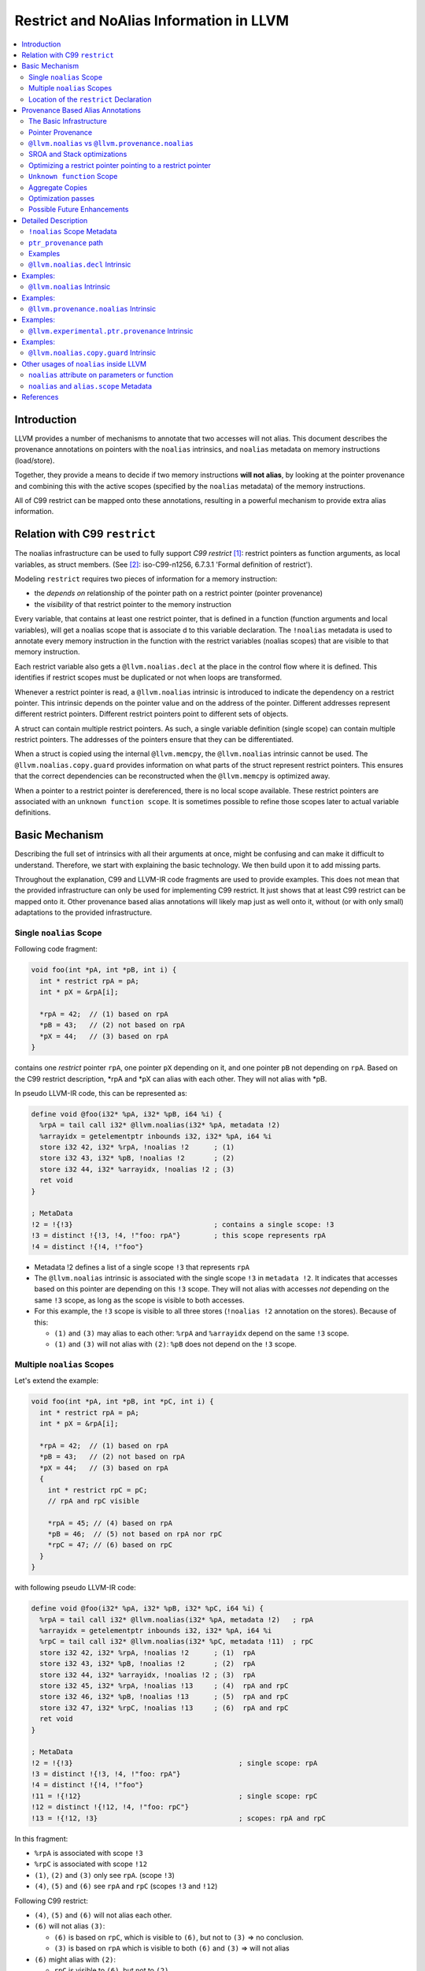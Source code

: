 ========================================
Restrict and NoAlias Information in LLVM
========================================

.. contents::
   :local:
   :depth: 2

Introduction
============

LLVM provides a number of mechanisms to annotate that two accesses will not
alias. This document describes the provenance annotations on pointers with the
``noalias`` intrinsics, and ``noalias`` metadata on memory instructions
(load/store).

Together, they provide a means to decide if two memory instructions **will not
alias**, by looking at the pointer provenance and combining this with the active
scopes (specified by the ``noalias`` metadata) of the memory instructions.

All of C99 restrict can be mapped onto these annotations, resulting in a
powerful mechanism to provide extra alias information.


Relation with C99 ``restrict``
==============================

The noalias infrastructure can be used to fully support *C99 restrict* [#R1]_:
restrict pointers as function arguments, as local variables, as struct members.
(See [#R2]_: iso-C99-n1256, 6.7.3.1 'Formal definition of restrict').

Modeling ``restrict`` requires two pieces of information for a memory
instruction:

- the *depends on* relationship of the pointer path on a restrict
  pointer (pointer provenance)
- the *visibility* of that restrict pointer to the memory instruction

Every variable, that contains at least one restrict pointer, that is defined in
a function (function arguments and local variables), will get a noalias scope
that is associate d to this variable declaration. The ``!noalias`` metadata is
used to annotate every memory instruction in the function with the restrict
variables (noalias scopes) that are visible to that memory instruction.

Each restrict variable also gets a ``@llvm.noalias.decl`` at the place in the
control flow where it is defined. This identifies if restrict scopes must be
duplicated or not when loops are transformed.

Whenever a restrict pointer is read, a ``@llvm.noalias`` intrinsic is introduced
to indicate the dependency on a restrict pointer. This intrinsic depends on the
pointer value and on the address of the pointer. Different addresses represent
different restrict pointers. Different restrict pointers point to different sets
of objects.

A struct can contain multiple restrict pointers. As such, a single variable
definition (single scope) can contain multiple restrict pointers. The addresses
of the pointers ensure that they can be differentiated.

When a struct is copied using the internal ``@llvm.memcpy``, the ``@llvm.noalias``
intrinsic cannot be used. The ``@llvm.noalias.copy.guard`` provides information
on what parts of the struct represent restrict pointers. This ensures that the
correct dependencies can be reconstructed when the ``@llvm.memcpy`` is optimized
away.

When a pointer to a restrict pointer is dereferenced, there is no local scope
available. These restrict pointers are associated with an ``unknown function
scope``. It is sometimes possible to refine those scopes later to actual
variable definitions.

.. _noaliasinfo_basic_mechanism:

Basic Mechanism
===============

Describing the full set of intrinsics with all their arguments at once, might be
confusing and can make it difficult to understand. Therefore, we start with
explaining the basic technology. We then build upon it to add missing parts.

Throughout the explanation, C99 and LLVM-IR code fragments are used to provide
examples. This does not mean that the provided infrastructure can only be used
for implementing C99 restrict. It just shows that at least C99 restrict can be
mapped onto it. Other provenance based alias annotations will likely map just as
well onto it, without (or with only small) adaptations to the provided
infrastructure.


Single ``noalias`` Scope
------------------------

Following code fragment:

.. code-block:: C

     void foo(int *pA, int *pB, int i) {
       int * restrict rpA = pA;
       int * pX = &rpA[i];

       *rpA = 42;  // (1) based on rpA
       *pB = 43;   // (2) not based on rpA
       *pX = 44;   // (3) based on rpA
     }

contains one *restrict* pointer ``rpA``, one pointer ``pX`` depending on it, and
one pointer ``pB`` not depending on ``rpA``. Based on the C99 restrict
description, \*rpA and \*pX can alias with each other. They will not alias with
\*pB.

In pseudo LLVM-IR code, this can be represented as:

.. code-block:: llvm

    define void @foo(i32* %pA, i32* %pB, i64 %i) {
      %rpA = tail call i32* @llvm.noalias(i32* %pA, metadata !2)
      %arrayidx = getelementptr inbounds i32, i32* %pA, i64 %i
      store i32 42, i32* %rpA, !noalias !2      ; (1)
      store i32 43, i32* %pB, !noalias !2       ; (2)
      store i32 44, i32* %arrayidx, !noalias !2 ; (3)
      ret void
    }

    ; MetaData
    !2 = !{!3}                                  ; contains a single scope: !3
    !3 = distinct !{!3, !4, !"foo: rpA"}        ; this scope represents rpA
    !4 = distinct !{!4, !"foo"}

* Metadata !2 defines a list of a single scope ``!3`` that represents ``rpA``
* The ``@llvm.noalias`` intrinsic is associated with the single scope ``!3`` in
  ``metadata !2``. It indicates that accesses based on this pointer are depending
  on this ``!3`` scope. They will not alias with accesses *not* depending on the
  same ``!3`` scope, as long as the scope is visible to both accesses.
* For this example, the ``!3`` scope is visible to all three stores (``!noalias
  !2`` annotation on the stores). Because of this:

  * ``(1)`` and ``(3)`` may alias to each other: ``%rpA`` and ``%arrayidx``
    depend on the same ``!3`` scope.
  * ``(1)`` and ``(3)`` will not alias with ``(2)``: ``%pB`` does not depend on
    the ``!3`` scope.


Multiple ``noalias`` Scopes
---------------------------

Let's extend the example:

.. code-block:: C

     void foo(int *pA, int *pB, int *pC, int i) {
       int * restrict rpA = pA;
       int * pX = &rpA[i];

       *rpA = 42;  // (1) based on rpA
       *pB = 43;   // (2) not based on rpA
       *pX = 44;   // (3) based on rpA
       {
         int * restrict rpC = pC;
         // rpA and rpC visible

         *rpA = 45; // (4) based on rpA
         *pB = 46;  // (5) not based on rpA nor rpC
         *rpC = 47; // (6) based on rpC
       }
     }

with following pseudo LLVM-IR code:

.. code-block:: llvm

    define void @foo(i32* %pA, i32* %pB, i32* %pC, i64 %i) {
      %rpA = tail call i32* @llvm.noalias(i32* %pA, metadata !2)   ; rpA
      %arrayidx = getelementptr inbounds i32, i32* %pA, i64 %i
      %rpC = tail call i32* @llvm.noalias(i32* %pC, metadata !11)  ; rpC
      store i32 42, i32* %rpA, !noalias !2      ; (1)  rpA
      store i32 43, i32* %pB, !noalias !2       ; (2)  rpA
      store i32 44, i32* %arrayidx, !noalias !2 ; (3)  rpA
      store i32 45, i32* %rpA, !noalias !13     ; (4)  rpA and rpC
      store i32 46, i32* %pB, !noalias !13      ; (5)  rpA and rpC
      store i32 47, i32* %rpC, !noalias !13     ; (6)  rpA and rpC
      ret void
    }

    ; MetaData
    !2 = !{!3}                                        ; single scope: rpA
    !3 = distinct !{!3, !4, !"foo: rpA"}
    !4 = distinct !{!4, !"foo"}
    !11 = !{!12}                                      ; single scope: rpC
    !12 = distinct !{!12, !4, !"foo: rpC"}
    !13 = !{!12, !3}                                  ; scopes: rpA and rpC

In this fragment:

* ``%rpA`` is associated with scope ``!3``
* ``%rpC`` is associated with scope ``!12``
* ``(1)``, ``(2)`` and ``(3)`` only see ``rpA``. (scope ``!3``)
* ``(4)``, ``(5)`` and ``(6)`` see ``rpA`` and ``rpC`` (scopes ``!3`` and ``!12``)

Following C99 restrict:

* ``(4)``, ``(5)`` and ``(6)`` will not alias each other.
* ``(6)`` will not alias ``(3)``:

  * ``(6)`` is based on ``rpC``, which is visible to ``(6)``, but not to
    ``(3)`` => no conclusion.
  * ``(3)`` is based on ``rpA`` which is visible to both ``(6)`` and ``(3)`` =>
    will not alias

* ``(6)`` might alias with ``(2)``:

  * ``rpC`` is visible to ``(6)``, but not to ``(2)``.
  * There are no other dependencies for those accesses.


Location of the ``restrict`` Declaration
----------------------------------------

Some optimization passes need to know where a restrict variable has been
declared. Only when that information is known, they can perform the correct
transformations.

One of those transformations is *loop unrolling*. When restrict is applicable
across iterations, the loop can be unrolled without extra changes. But when
restrict is only applicable inside a single iteration, care must be taken to
also duplicate the noalias scopes while duplicating the loop body.

Following code example shows those two cases:

.. code-block:: c

    void restrictInLoop(int *pA, int *pB, int *pC, long N) {
      for (int i=0; i<N; ++i) {
        // stores can be reordered inside a single iterator, but not across
        // iterations
        int * restrict rpA = pA;
        int * restrict rpB = pB;
        rpB[i] = 2*pC[i];
        rpA[i] = 3*pC[i];
      }
    }

    void restrictOutOfLoop(int *pA, int *pB, int *pC, long N) {
      // stores through rpA and rpB will never alias and can be reordered,
      int * restrict rpA = pA;
      int * restrict rpB = pB;
      for (int i=0; i<N; ++i) {
        rpB[i] = 2*pC[i];
        rpA[i] = 3*pC[i];
      }
    }

The ``@llvm.noalias.decl`` intrinsic is used to track where in the control flow a
restrict variable was introduced. When it is found inside a loop body, it
indicates that the associated *noalias scope* must be duplicated during loop
unrolling.

For the example, the corresponding pieces of LLVM-IR look like:

.. code-block:: llvm

    define void @restrictInLoop(i32* %pA, i32* %pB, i32* %pC, i64 %N) {
    entry:
      %cmp18 = icmp sgt i64 %N, 0
      br i1 %cmp18, label %for.body, label %for.cond.cleanup

    for.body:                                         ; preds = %entry, %for.body
      %indvars.iv = phi i64 [ %indvars.iv.next, %for.body ], [ 0, %entry ]
      %0 = call i8* @llvm.noalias.decl(i32** null, i64 0, metadata !2) ; rpA - inside the loop
      %1 = call i8* @llvm.noalias.decl(i32** null, i64 0, metadata !5) ; rpB - inside the loop
    ...

and

.. code-block:: llvm

    define void @restrictOutOfLoop(i32* %pA, i32* %pB, i32* %pC, i64 %N) {
    entry:
      %0 = call i8* @llvm.noalias.decl(i32** null, i64 0, metadata !16) ; rpA - outside the loop
      %1 = call i8* @llvm.noalias.decl(i32** null, i64 0, metadata !19) ; rpB - outside the loop
      %cmp18 = icmp sgt i64 %N, 0
      br i1 %cmp18, label %for.body.lr.ph, label %for.cond.cleanup
    ...

Note: the ``restrictInLoop`` situation is something that can easily happen after
inlining a function with ``restrict`` arguments:

.. code-block:: C

    void doCompute(int * restrict rpA, int * restrict rpB, int * pC, long i) {
      rpB[i] = 2*pC[i];
      rpA[i] = 3*pC[i];
    }

    void restrictInLoop(int *pA, int *pB, int *pC, long N) {
      for (int i=0; i<N; ++i) {
        // stores can be reordered inside a single iterator, but not across
        // iterations
        doCompute(pA, pB, pC, i);
      }
    }

Provenance Based Alias Annotations
==================================

In principle, the two intrinsics we have seen so far, should be enough to
provide all necessary information. Now that the basic mechanism has been
explained, we can focus on the various arguments and extensions and why they are
needed.


The Basic Infrastructure
------------------------

In ``C99 restrict``, restrictness is associated with ``object P`` [#R2]_. It is
introduced when the pointer value is read from ``object P``. Different ``object
P`` point to different sets of objects. Because of this, the declaration of a
variable that contains multiple restrict pointers (like an array of restrict
pointers, or a struct that has multiple restrict member pointers) will result in
a single ``scope`` that contains multiple ``object P``.

* ``@llvm.noalias.decl %p.alloc, metadata !Scope``

  * indicates at what location in the control flow a restrict pointer has been
    declared.
  * ``%p.alloc`` refers to the ``alloca`` associated with the declaration.
  * ``!Scope`` metadata refers to the unique scope, associated with this
    declaration.
  * Note: the ``@llvm.noalias.decl`` intrinsic can normally not be moved outside
    loops. Its purpose is to identify the freedom that a restrict pointer has
    with respect to loop bodies.

* ``@llvm.noalias %p, %p.decl, %p.addr``

  * introduces ``noalias`` information to the instructions that (directly or
    indirectly) depend on this intrinsic. It is created when *reading a restrict
    pointer* and is used to track the 'based-on' relationship.
  * ``%p`` is the pointer value that was read. This is also the value that is
    returned by this intrinsic.
  * ``%p.decl`` refers to the ``@llvm.noalias.decl`` that is associated with
    this restrict pointer.
  * ``p.addr`` represents the address of ``object P``.
  * Note: sometimes the declaration is not known upfront. In that case,
    ``%p.decl`` is ``null``. After inlining and /or optimizations, it can be
    possible to infer the ``llvm.noalias.decl``.

* the tuple < ``%p.addr``, ``!Scope`` > defines the ``object P``.

Example A:

.. code-block:: C

    int foo(int* pA, int* pB) {
      int * restrict rpA=pA;
      *rpA=42;
      *pB=99;
      return *rpA;
    }

And in pseudo LLVM-IR as how clang would produce it:

.. code-block:: llvm

    define i32 @foo(i32* %pA, i32* %pB) {
      %rpA.address = alloca i32*
      %rpA.decl = call @llvm.noalias.decl %rpA.address, !metadata !10 ; declaration of a restrict pointer
      store i32* %pA, i32** %rpA.address, !noalias !10
      %rpA = load i32*, i32** %rpA.address, !noalias !10
      %rpA.1 = i32* call @llvm.noalias %rpA, %rpA.decl, %rpA.address ; reading of a restrict pointer
      store i32 42, i32* %rpA.1, !noalias !10
      store i32 99, i32* %pB, !noalias !10
      %1 = load i32, i32* %rpA.1, !noalias !10
      ret i32 %1
    }

With this representation, we have enough information to decide whether two
load/stores are not aliasing, based on the ``noalias`` annotations. But, the
added intrinsics must block optimizations. Later on we will see how the
infrastructure is expanded to allow for optimizations.

Summary:

* ``%p.decl = @llvm.noalias.decl %p.alloc, metadata !Scope``
* ``%p.val = @llvm.noalias %p, %p.decl, %p.addr``


Pointer Provenance
------------------

In order to keep track of the dependency on the ``@llvm.noalias`` intrinsics,
but still allow most optimization passes to do their work, an extra optional
operand for ``load``/``store`` instruction is introduced: the ``ptr_provenance``
operand.

The idea is that the *pointer operand* is used for normal pointer
computations. The ``ptr_provenance`` operand is used to track ``noalias``
related dependencies. Optimizations (like LSR) can modify the *pointer operand*
as they see fit. As long as the ``ptr_provenance operand`` is not touched, we
are still able to deduce the noalias related information.

When an optimization introduces a ``load``/``store`` without keeping the
``ptr_provenance`` operand and the ``!noalias`` metadata, we fall back to the
fail-safe *worst case*.

Although the actual pointer computations can be removed from the
``ptr_provenance``, it can still contain *PHI* nodes, *select* instructions and
*casts*.

For clang, it is hard to track the usage of a pointer and it will not generate
the ``ptr_provenance`` operand. At LLVM-IR level, this is much easier. Because
of that the annotations exist in two states and a conversion pass is introduced:

* Before *noalias propagation*:

  This state is produced by clang and sometimes by SROA. The ``@llvm.noalias``
  intrinsic is used in the computation path of the pointer. It is treated as a
  mostly opaque intrinsic and blocks most optimizations.


* After *noalias propagation*:

  A *noalias propagation and conversion* pass is introduced:

  * ``@llvm.noalias`` intrinsics are converted into ``@llvm.provenance.noalias``
    intrinsics.
  * their usage is removed from the main pointer computations of
    ``load``/``store`` instructions and moved to the ``ptr_provenance`` operand.
  * When a pointer depending on a ``@llvm.noalias`` intrinsic is passed as an
    argument, returned from a function or stored into memory, a
    ``@llvm.experimental.ptr.provenance`` is introduced.  This combines the original
    pointer computation with the provenance information. After inlining, it is
    also used to propagate the noalias information to the ``load``/``store``
    instructions.

So, we now have two extra intrinsics:

* ``@llvm.provenance.noalias`` %prov.p, %p.decl, %p.addr

  * provides restrict information to a ``ptr_provenance`` operand

  * ``%prov.p``: tracks the provenance information associated with the pointer
    value that was read.
  * ``%p.decl`` refers to the ``@llvm.noalias.decl`` that is associated with the
    restrict pointer.
  * ``%p.addr``: represents the address of ``object P``.

* ``@llvm.experimental.ptr.provenance %p, %prov.p``

  * combines pointer and ``ptr_provenance`` information when a pointer value
    with ``noalias`` dependencies escapes. It is normally used for function
    arguments, returns, or stores to memory.
  * ``%p`` tracks the pointer computation
  * ``%prov.p`` tracks the provenance of the pointer.

After noalias propagation and conversion, example A becomes:

.. code-block:: llvm

    define i32 @foo(i32* %pA, i32* %pB) {
      %rpA.address = alloca i32*
      %rpA.decl = i8* call @llvm.noalias.decl i32* %rpA.address, !metadata !10 ; declaration of a restrict pointer
      store i32* %pA, i32** %rpA.address, !noalias !10
      %rpA = load i32*, i32** %rpA.address, !noalias !10
      ; reading of a restrict pointer:
      %prov.rpA.1 = i32* call @llvm.provenance.noalias i32* %rpA, i8* %rpA.decl, i32* %rpA.address
      store i32 42, i32* %rpA, ptr_provenance i32* %prov.rpA.1, !noalias !10
      store i32 99, i32* %pB, !noalias !10
      %1 = load i32, i32* %rpA.1, !noalias !10
      ret i32 %1
    }

Summary:

* ``%p.decl = @llvm.noalias.decl %p.alloc, metadata !Scope``
* ``%p.noalias = @llvm.noalias %p, %p.decl, %p.addr``
* ``%prov.p = @llvm.provenance.noalias %prov.p.2, %p.decl, %p.addr``
* ``%p.guard = @llvm.experimental.ptr.provenance %p, %prov.p``


.. _noalias_vs_provenance_noalias:

``@llvm.noalias`` vs ``@llvm.provenance.noalias``
-------------------------------------------------

The ``@llvm.noalias`` intrinsic is a convenience shortcut for the combination of
``@llvm.provenance.noalias``, which can only reside on the ptr_provenance path,
and ``@llvm.experimental.ptr.provenance``, which combines the normal pointer with the
ptr_provenance path:

* This results in less initial code to be generated by ``clang``.
* It also helps during SROA when introducing ``noalias`` information for pointers
  inside a struct.
* The noalias propagation and conversion pass depends on the property of
  ``@llvm.provenance.noalias`` to only reside on the ``ptr_provenance`` path to
  reduce the amount of work.

.. code-block:: llvm

      ; Following:
      %rpA = load i32*, i32** %rpA.address, !noalias !10
      %rpA.1 = i32* call @llvm.noalias %rpA, %rpA.decl, %rpA.address
      store i32 42, i32* %rpA.1, !noalias !10

      ; is a shortcut for:
      %rpA = load i32*, i32** %rpA.address, !noalias !10
      %rpA.prov = i32* call @llvm.provenance.noalias %rpA, %rpA.decl, %rpA.address
      %rpA.guard = i32* call @llvm.experimental.ptr.provenance %rpA, %rpA.prov
      store i32 42, i32* %rpA.guard, !noalias !10

      ; and after noalias propagation and conversion, this becomes:
      %rpA = load i32*, i32** %rpA.address, !noalias !10
      %prov.rpA = i32* call @llvm.provenance.noalias %rpA, %rpA.decl, %rpA.address
      store i32 42, i32* %rpA, ptr_provenance i32* %prov.rpA, !noalias !10



SROA and Stack optimizations
----------------------------

When SROA eliminates a local variable, we do not have an address for ``object P``
anymore (the alloca is removed and ``%p.addr`` becomes ``null``). At that moment
we can only depend on the ``!Scope`` metadata to differentiate restrict
objects. For convenience, we also add this information to the ``@llvm.noalias``
and ``@llvm.provenance.noalias`` intrinsics.

It is also possible that a single variable declaration contains multiple
restrict pointers (think of a struct containing multiple restrict pointers, or
an array of restrict pointers). For correctness, SROA must introduce new scopes
when splitting it up. But cloning and adapting scopes can be very
expensive. Because of that, we introduce an extra *object ID* (``objId``)
parameter for ``@llvm.noalias.decl``, ``@llvm.noalias`` and
``llvm.provenance.noalias``. This can be thought of as the *offset in the
variable*. This allows us to differentiate *noalias* dependencies coming from
the same variable, but representing different *noalias* pointers.

Summary:

* ``%p.decl = @llvm.noalias.decl %p.alloc, i64 objId, metadata !Scope``
* ``%p.noalias = @llvm.noalias %p, %p.decl, %p.addr, i64 objId, metadata !Scope``
* ``%prov.p = @llvm.provenance.noalias %prov.p.2, %p.decl, %p.addr, i64 objId, metadata !Scope``
* ``%p.guard = @llvm.experimental.ptr.provenance %p, %prov.p``

For alias analysis, this means that two ``@llvm.provenance.noalias`` intrinsics represent a
different ``object P0`` and, ``object P1``, if:

* ``%p0.addr`` and ``%p1.addr`` are different
* or, ``objId0`` and ``objId1`` are different
* or, ``!Scope0`` and ``!Scope1`` are different


Optimizing a restrict pointer pointing to a restrict pointer
------------------------------------------------------------

Example:

.. code-block:: C

    int * restrict * restrict ppA = ...;
    int * restrict * restrict ppB = ...;

    **ppA=42;
    **ppB=99;
    return **ppA; // according to C99, 6.7.3.1 paragraph 4, **ppA and **ppB are not aliasing

In order to allow this optimization, we also need to track the ``!noalias`` scope
when the ``@llvm.noalias`` intrinsic is introduced.  The ``%p.addr`` parameter in the
``@llvm.provenance.noalias`` version will also get a ``ptr_provenance`` operand,
through the ``%prov.p.addr`` argument.

In short, the ``@llvm.noalias`` and ``@llvm.provenance.noalias`` intrinsics are
treated as if they are a memory operation.

Summary:

* ``%p.decl = @llvm.noalias.decl %p.alloc, i64 objId, metadata !Scope``
* ``%p.noalias = @llvm.noalias %p, %p.decl, %p.addr, i64 objId, metadata !Scope, !noalias !VisibleScopes``
* ``%prov.p = @llvm.provenance.noalias %prov.p.2, %p.decl, %p.addr, %prov.p.addr, i64 objId, metadata !Scope, !noalias !VisibleScopes``
* ``%p.guard = @llvm.experimental.ptr.provenance %p, %prov.p``

For alias analysis, this means that two ``@llvm.provenance.noalias`` intrinsics represent a
different ``object P0`` and ``object P1`` if:

* ``%p0.addr`` and ``%p1.addr`` are different
* or, ``objId0`` and ``objId1`` are different
* or, ``!Scope0`` and ``!Scope1`` are different
* or we can prove that { ``%p0.addr``, ``%prov.p0.addr``, ``!VisibleScopes0`` } and
  { ``%p1.addr``, ``%prov.p1.addr``, ``!VisibleScopes1`` } do not alias for both
  intrinsics. (As if we treat each of the two ``@llvm.provenance.noalias`` as a
  **store to ``%p.addr``**  and we must prove that the two stores do not alias;
  also see [#R8]_, question 2)


``Unknown function`` Scope
--------------------------

When the declaration of a restrict pointer is not visible, *C99, 6.7.3.1
paragraph 2*, says that the pointer is assumed to start living from ``main``.

This case can be handled by the ``unknown function`` scope, which is annotated
to the function itself. This can be treated as saying: the scope of this restrict
pointer starts somewhere outside this function. In such case, the
``@llvm.noalias`` and ``@llvm.provenance.noalias`` will not be associated with a
``@llvm.noalias.decl``. It is possible that after inlining, the scopes can be
refined to a declaration which became visible.

For convenience, each function can have its own ``unknown function`` scope
specified by a ``noalias !UnknownScope`` metadata attribute on the function itself.


Aggregate Copies
----------------

Restrictness is introduced by *reading a restrict pointer*. It is not always
possible to add the necessary ``@llvm.noalias`` annotation when this is done. An
aggregate containing one or more restrict pointers can be copied with a single
``load``/``store` pair or a ``@llvm.memcpy``. This makes it hard to track when a
restrict pointer is copied over. As long as this is treated as an memory escape,
there is no issue. At the moment that the copy is optimized away, we must be
able to reconstruct the ``noalias`` dependencies for correctness.

For this, a final intrinsic is introduced: ``@llvm.noalias.copy.guard``:

* ``@llvm.noalias.copy.guard %p.addr, %p.decl, metadata !Indices, metadata !Scope``

  * Guards a ``%p.addr`` object that is copied as a single aggregate or ``@llvm.memcpy``
  * ``%p.addr``: the object to guard
  * ``%p.decl``: (when available), the ``@llvm.noalias.decl`` associated with the object
  *  ``!Indices``: this refers to a metadata list. Each element of the list
     refers to a set of indices where a restrict pointer is located, similar to
     the indices for a ``getelementptr``.
  * ``!Scope``: the declaration scope of ``%p.decl``

This information allows *SROA* to introduce the needed ``@llvm.noalias`` intrinsics
when a struct is split up.

Summary:

* potential ``!noalias !UnknownScope`` annotation at function level
* ``%p.decl = @llvm.noalias.decl %p.alloc, i64 objId, metadata !Scope``
* ``%p.noalias = @llvm.noalias %p, %p.decl, %p.addr, i64 objId, metadata !Scope, !noalias !VisibleScopes``
* ``%prov.p = @llvm.provenance.noalias %prov.p.2, %p.decl, %p.addr, %prov.p.addr, i64 objId, metadata !Scope, !noalias !VisibleScopes``
* ``%p.guard = @llvm.experimental.ptr.provenance %p, %prov.p``
* ``%p.addr.guard = @llvm.noalias.copy.guard %p.addr, %p.decl, metadata !Indices, metadata !Scope, !noalias !VisibleScopes``

Optimization passes
-------------------

For correctness, some optimization passes must be aware of the *noalias intrinsics*:
inlining [#R7]_, unrolling [#R6]_, loop rotation, ...  Whenever a body is duplicated that
contains a ``@llvm.noalias.decl``, it must be decided how that duplication must be done.
Sometimes new unique scopes must be introduced, sometimes not.

Other optimization passes can perform better by knowing about the ``ptr_provenance``: when
new ``load``/``store`` instructions are introduced, adding ``ptr_provenance``
information can result in better alias analysis for those instructions.

It is possible that an optimization pass is doing a wrong optimization, by doing
a transformation that omits the ``ptr_provenance`` operand, but keeps the
``!noalias`` information. This can happen when the ``!noalias`` metadata is
copied directly, instead of using ``AAMetadata`` and
``getAAMetadata/setAAMetadata``:

.. code-block:: C

    AAMDNodes AAMD;
    OldLoad->getAAMetadata(AAMD);
    NewLoad->setAAMetadata(AAMD);

    // only do this if it is safe to copy over the 'ptr_provenance' info
    // The !noalias info will then also be copied over
    NewLoad->setAAMetadataNoAliasProvenance(AAMD);

Possible Future Enhancements
----------------------------

* c++ alias_set

With this framework in place, it should be easy to extend it to support the
*alias_set* proposal [#R3]_. This can be done by tracking a separate *universe
object*, instead of *object P*.


Detailed Description
====================

This section gives a detailed description of the various intrinsics and
metadata.

``!noalias`` Scope Metadata
---------------------------

The ``!noalias`` metadata consists of a *list of scopes*. Each scope is also
associated to the function to which it belongs.

.. code-block:: llvm

    ; MetaData
    !2 = !{!3}                                ; single scope: rpA
    !3 = distinct !{!3, !4, !"foo: rpA"}      ; variable 'rpA'
    !4 = distinct !{!4, !"foo"}               ; function 'foo'
    !5 = !{!6}
    !6 = distinct !{!6, !7, !"foo: unknown scope"}
    !7 = distinct !{!7, !"foo"}
    !11 = !{!12}                              ; single scope: rpC
    !12 = distinct !{!12, !4, !"foo: rpC"}    ; variable 'rpC'
    !13 = !{!12, !3}                          ; multiple scopes: rpA and rpC

This structure is used in following places:

* as a single scope:

  * used as *metavalue* argument by ``@llvm.noalias.decl``, ``@llvm.noalias``,
    ``@llvm.provenance.noalias``, ``@llvm.noalias.copy.guard``. (``!2, !11``) to
    describe the scope that is associated with the noalias intrinsic.
  * used as ``!noalias`` metadata on a function to describe the ``unknown
    function scope``. (``!5``)

* as one or more scopes:

  * used as ``!noalias`` metadata describingthe *visible scopes* on memory
    instructions (``load``/``store``) and ``@llvm.noalias`` and
    ``@llvm.provenance.noalias`` intrinsics.

.. note:: The ``Unknown Function Scope`` is a special scope that is attached
          through ``!noalias`` metadata on a function defintion. It identifies
          the scope that is used for *noalias* pointers for which the
          declaration is not known.


``ptr_provenance`` path
-----------------------

The ``ptr_provenance`` path is reserved for tracking *noalias* information that
is associated to pointers. Value computations should be omitted as much as
possible.

For memory instructions, this means that the actual pointer value and the
provenance information can be separated. This allows optimization passes to
rewrite the pointer computation and still keep the correct provenance information.

A ``ptr_provenance`` path normally starts:

* with the ``ptr_provenance`` operand of a ``load``/``store`` instruction
* with the ``ptr_provenance`` operand of the ``@llvm.experimental.ptr.provenance``
  intrinsic
* with the ``ptr.provenance`` operand of the ``@llvm.provenance.noalias``
  intrinsic

As the ``@llvm.provenance.noalias``, can only be part of a ``ptr_provenance``
path, its ``%p`` operand is also part of the ``ptr_provenance`` path.

Although all uses of a ``@llvm.provenance.noalias`` must be on a
``ptr_provenance`` path, following the *based on* path must end at a normal
pointer value. This can for example be the input argument of a
function. Optimizations like inlining can provide extra information for such a
pointer.

Examples
--------

This section contains some examples that are used in the description of the
intrinsics.

.. _noaliasinfo_local_restrict:

Example A: local restrict
"""""""""""""""""""""""""

.. _noaliasinfo_local_restrict_C:

C99 code with local restrict variables:

.. code-block:: C

   int foo(int * pA, int i, int *pC) {
     int * restrict rpA = pA;
     int * restrict rpB = pA+i;

     // The three accesses are promised to not alias each other
     *rpA = 10;
     *rpB = 20;
     *pC = 30;

     return *rpA+*rpB+*pC;
   }

.. _noaliasinfo_local_restrict_llvm_0:

LLVM-IR code as produced by clang:

.. code-block:: llvm

    ; Function Attrs: nounwind
    define dso_local i32 @foo(i32* %pA, i32 %i, i32* %pC) #0 {
    entry:
      %pA.addr = alloca i32*, align 4
      %i.addr = alloca i32, align 4
      %pC.addr = alloca i32*, align 4
      %rpA = alloca i32*, align 4
      %rpB = alloca i32*, align 4
      store i32* %pA, i32** %pA.addr, align 4, !tbaa !3, !noalias !7
      store i32 %i, i32* %i.addr, align 4, !tbaa !11, !noalias !7
      store i32* %pC, i32** %pC.addr, align 4, !tbaa !3, !noalias !7
      %0 = bitcast i32** %rpA to i8*
      call void @llvm.lifetime.start.p0i8(i64 4, i8* %0) #4, !noalias !7
      %1 = call i8* @llvm.noalias.decl.p0i8.p0p0i32.i64(i32** %rpA, i64 0, metadata !13), !noalias !7
      %2 = load i32*, i32** %pA.addr, align 4, !tbaa !3, !noalias !7
      store i32* %2, i32** %rpA, align 4, !tbaa !3, !noalias !7
      %3 = bitcast i32** %rpB to i8*
      call void @llvm.lifetime.start.p0i8(i64 4, i8* %3) #4, !noalias !7
      %4 = call i8* @llvm.noalias.decl.p0i8.p0p0i32.i64(i32** %rpB, i64 0, metadata !14), !noalias !7
      %5 = load i32*, i32** %pA.addr, align 4, !tbaa !3, !noalias !7
      %6 = load i32, i32* %i.addr, align 4, !tbaa !11, !noalias !7
      %add.ptr = getelementptr inbounds i32, i32* %5, i32 %6
      store i32* %add.ptr, i32** %rpB, align 4, !tbaa !3, !noalias !7
      %7 = load i32*, i32** %rpA, align 4, !tbaa !3, !noalias !7
      %8 = call i32* @llvm.noalias.p0i32.p0i8.p0p0i32.i64(i32* %7, i8* %1, i32** %rpA, i64 0, metadata !13),
                                                                                           !tbaa !3, !noalias !7
      store i32 10, i32* %8, align 4, !tbaa !11, !noalias !7
      %9 = load i32*, i32** %rpB, align 4, !tbaa !3, !noalias !7
      %10 = call i32* @llvm.noalias.p0i32.p0i8.p0p0i32.i64(i32* %9, i8* %4, i32** %rpB, i64 0, metadata !14),
                                                                                           !tbaa !3, !noalias !7
      store i32 20, i32* %10, align 4, !tbaa !11, !noalias !7
      %11 = load i32*, i32** %pC.addr, align 4, !tbaa !3, !noalias !7
      store i32 30, i32* %11, align 4, !tbaa !11, !noalias !7
      %12 = load i32*, i32** %rpA, align 4, !tbaa !3, !noalias !7
      %13 = call i32* @llvm.noalias.p0i32.p0i8.p0p0i32.i64(i32* %12, i8* %1, i32** %rpA, i64 0, metadata !13),
                                                                                           !tbaa !3, !noalias !7
      %14 = load i32, i32* %13, align 4, !tbaa !11, !noalias !7
      %15 = load i32*, i32** %rpB, align 4, !tbaa !3, !noalias !7
      %16 = call i32* @llvm.noalias.p0i32.p0i8.p0p0i32.i64(i32* %15, i8* %4, i32** %rpB, i64 0, metadata !14),
                                                                                           !tbaa !3, !noalias !7
      %17 = load i32, i32* %16, align 4, !tbaa !11, !noalias !7
      %add = add nsw i32 %14, %17
      %18 = load i32*, i32** %pC.addr, align 4, !tbaa !3, !noalias !7
      %19 = load i32, i32* %18, align 4, !tbaa !11, !noalias !7
      %add1 = add nsw i32 %add, %19
      %20 = bitcast i32** %rpB to i8*
      call void @llvm.lifetime.end.p0i8(i64 4, i8* %20) #4
      %21 = bitcast i32** %rpA to i8*
      call void @llvm.lifetime.end.p0i8(i64 4, i8* %21) #4
      ret i32 %add1
    }

    ; ....

    !7 = !{!15, !17}
    !13 = !{!15}
    !14 = !{!17}
    !15 = distinct !{!15, !16, !"foo: rpA"}
    !16 = distinct !{!16, !"foo"}
    !17 = distinct !{!17, !16, !"foo: rpB"}

.. _noaliasinfo_local_restrict_llvm_1:

LLVM-IR code during optimization: stack objects have already been optimized
away, ``@llvm.noalias`` has been converted into ``@llvm.provenance.noalias`` and
propagated to the ``ptr_provenance`` path.

.. code-block:: llvm

    ; Function Attrs: nounwind
    define dso_local i32 @foo(i32* %pA, i32 %i, i32* %pC) #0 {
    entry:
      %0 = call i8* @llvm.noalias.decl.p0i8.p0p0i32.i64(i32** null, i64 0, metadata !3)
      %1 = call i8* @llvm.noalias.decl.p0i8.p0p0i32.i64(i32** null, i64 0, metadata !6)
      %add.ptr = getelementptr inbounds i32, i32* %pA, i32 %i
      %2 = call i32* @llvm.provenance.noalias.p0i32.p0i8.p0p0i32.p0p0i32.i64(i32* %pA, i8* %0,
                                           i32** null, i32** undef, i64 0, metadata !3), !tbaa !8, !noalias !12
      store i32 10, i32* %pA, ptr_provenance i32* %2, align 4, !tbaa !13, !noalias !12
      %3 = call i32* @llvm.provenance.noalias.p0i32.p0i8.p0p0i32.p0p0i32.i64(i32* %add.ptr, i8* %1,
                                           i32** null, i32** undef, i64 0, metadata !6), !tbaa !8, !noalias !12
      store i32 20, i32* %add.ptr, ptr_provenance i32* %3, align 4, !tbaa !13, !noalias !12
      store i32 30, i32* %pC, align 4, !tbaa !13, !noalias !12
      %4 = load i32, i32* %pA, ptr_provenance i32* %2, align 4, !tbaa !13, !noalias !12
      %5 = load i32, i32* %add.ptr, ptr_provenance i32* %3, align 4, !tbaa !13, !noalias !12
      %add = add nsw i32 %4, %5
      %add1 = add nsw i32 %add, 30
      ret i32 %add1
    }

    ; ...

    !3 = !{!4}
    !4 = distinct !{!4, !5, !"foo: rpA"}
    !5 = distinct !{!5, !"foo"}
    !6 = !{!7}
    !7 = distinct !{!7, !5, !"foo: rpB"}
    !8 = !{!9, !9, i64 0}
    !12 = !{!4, !7}

.. _noaliasinfo_local_restrict_llvm_2:

And LLVM-IR code after optimizations: alias analysis found the the stores do not
alias to each other and the values have been propagated.

.. code-block:: llvm

    ; Function Attrs: nounwind
    define dso_local i32 @foo(i32* nocapture %pA, i32 %i, i32* nocapture %pC) local_unnamed_addr #0 {
    entry:
      %0 = tail call i8* @llvm.noalias.decl.p0i8.p0p0i32.i64(i32** null, i64 0, metadata !3)
      %1 = tail call i8* @llvm.noalias.decl.p0i8.p0p0i32.i64(i32** null, i64 0, metadata !6)
      %add.ptr = getelementptr inbounds i32, i32* %pA, i32 %i
      %2 = tail call i32* @llvm.provenance.noalias.p0i32.p0i8.p0p0i32.p0p0i32.i64(i32* %pA, i8* %0,
                                       i32** null, i32** undef, i64 0, metadata !3), !tbaa !8, !noalias !12
      store i32 10, i32* %pA, ptr_provenance i32* %2, align 4, !tbaa !13, !noalias !12
      %3 = tail call i32* @llvm.provenance.noalias.p0i32.p0i8.p0p0i32.p0p0i32.i64(i32* nonnull %add.ptr, i8* %1,
                                       i32** null, i32** undef, i64 0, metadata !6), !tbaa !8, !noalias !12
      store i32 20, i32* %add.ptr, ptr_provenance i32* %3, align 4, !tbaa !13, !noalias !12
      store i32 30, i32* %pC, align 4, !tbaa !13, !noalias !12
      ret i32 60
    }

    ; ....

    !3 = !{!4}
    !4 = distinct !{!4, !5, !"foo: rpA"}
    !5 = distinct !{!5, !"foo"}
    !6 = !{!7}
    !7 = distinct !{!7, !5, !"foo: rpB"}

    !12 = !{!4, !7}

.. _noaliasinfo_pass_restrict:

Example B: pass a restrict pointer
""""""""""""""""""""""""""""""""""

.. _noaliasinfo_pass_restrict_C:

C99 code with local restrict variables:

.. code-block:: C

    int fum(int * p);

    int foo(int * pA) {
       int * restrict rpA = pA;
       *rpA = 10;

       return fum(rpA);
     }


.. _noaliasinfo_pass_restrict_llvm_0:

LLVM-IR code as produced by clang:

.. code-block:: llvm

    ; Function Attrs: nounwind
    define dso_local i32 @foo(i32* %pA) #0 {
    entry:
      %pA.addr = alloca i32*, align 4
      %rpA = alloca i32*, align 4
      store i32* %pA, i32** %pA.addr, align 4, !tbaa !3, !noalias !7
      %0 = bitcast i32** %rpA to i8*
      call void @llvm.lifetime.start.p0i8(i64 4, i8* %0) #5, !noalias !7
      %1 = call i8* @llvm.noalias.decl.p0i8.p0p0i32.i64(i32** %rpA, i64 0, metadata !7), !noalias !7
      %2 = load i32*, i32** %pA.addr, align 4, !tbaa !3, !noalias !7
      store i32* %2, i32** %rpA, align 4, !tbaa !3, !noalias !7
      %3 = load i32*, i32** %rpA, align 4, !tbaa !3, !noalias !7
      %4 = call i32* @llvm.noalias.p0i32.p0i8.p0p0i32.i64(i32* %3, i8* %1, i32** %rpA, i64 0, metadata !7),
                                                                                        !tbaa !3, !noalias !7
      store i32 10, i32* %4, align 4, !tbaa !10, !noalias !7
      %5 = load i32*, i32** %rpA, align 4, !tbaa !3, !noalias !7
      %6 = call i32* @llvm.noalias.p0i32.p0i8.p0p0i32.i64(i32* %5, i8* %1, i32** %rpA, i64 0, metadata !7),
                                                                                        !tbaa !3, !noalias !7
      %call = call i32 @fum(i32* %6), !noalias !7
      %7 = bitcast i32** %rpA to i8*
      call void @llvm.lifetime.end.p0i8(i64 4, i8* %7) #5
      ret i32 %call
    }


.. _noaliasinfo_pass_restrict_llvm_1:

And LLVM-IR code after optimizations: stack objects have been optimized
away; ``@llvm.noalias`` has been converted into ``@llvm.provenance.noalias`` and
propagated to the ``ptr_provenance`` path. A ``@llvm.experimental.ptr.provenance`` has
been introduced to combine the ``ptr_provenance`` and the pointer value before
passing it to ``@fum``.

.. code-block:: llvm

    ; Function Attrs: nounwind
    define dso_local i32 @foo(i32* %pA) local_unnamed_addr #0 {
    entry:
      %0 = tail call i8* @llvm.noalias.decl.p0i8.p0p0i32.i64(i32** null, i64 0, metadata !3)
      %1 = tail call i32* @llvm.provenance.noalias.p0i32.p0i8.p0p0i32.p0p0i32.i64(i32* %pA, i8* %0,
                                        i32** null, i32** undef, i64 0, metadata !3), !tbaa !6, !noalias !3
      store i32 10, i32* %pA, ptr_provenance i32* %1, align 4, !tbaa !10, !noalias !3
      %.guard.guard.guard.guard = call i32* @llvm.experimental.ptr.provenance.p0i32.p0i32(i32* nonnull %pA, i32* %1)
      %call = tail call i32 @fum(i32* nonnull %.guard.guard.guard.guard) #4, !noalias !3
      ret i32 %call
    }

``@llvm.noalias.decl`` Intrinsic
--------------------------------

Syntax:
"""""""

.. code-block:: llvm

    %p.decl =
        i8* call @llvm.noalias.decl
             T* %p.alloca, i64 objId, metadata !Scope


Overview:
"""""""""

Identify where in the control flow a *noalias* declaration happened.

Arguments:
""""""""""

* ``%p.alloca``: points to the ``alloca`` to which this declaration is
  associated. Or ``null`` when the ``alloca`` was optimized away.
* ``objId``: an ID that is associated to this declaration. *SROA* treats this as
  an offset wrt to the original ``alloca``.
* ``!Scope``: a single scope that is associated with this declaration.

Semantics:
""""""""""

Identify where in the control flow a *noalias* declaration happened. When this
intrinsic is duplicated, care must be taken to decide if the associated
``!Scope`` metadata must be duplicated as well (in case of loop unrolling) or
not (in case of code hoisting over then/else paths).

The function returns a handle to the *noalias* declaration.

Examples:
=========
See :ref:`Example A: local restrict<noaliasinfo_local_restrict>` and
:ref:`Example B: pass a restrict pointer<noaliasinfo_pass_restrict>`.


``@llvm.noalias`` Intrinsic
---------------------------

Syntax:
"""""""

.. code-block:: llvm

    %p.noalias =
        T* call @llvm.noalias
            T* %p, i8* %p.decl,
            T** %p.addr, i64 objId, metadata !Scope,
            !noalias !VisibleScopes

Overview:
"""""""""

Adds *noalias* provenance information to a pointer.

Arguments:
""""""""""

* ``%p``: the original value of the pointer.
* ``%p.decl``: the associated *noalias* declaration (or ``null`` if the
  declaration is not available).
* ``%p.addr``: the address of the pointer.
* ``objId``: the ID that is associated to the noalisa declaration. *SROA* treats
  this as an offset wrt to the original ``alloca``.
* ``!Scope``: a single scope that is associated with the noalias declaration.
* ``!VisibleScopes``: the scopes related to *noalias* declarations that are
  visible to location in the control flow where the noalias pointer is read from
  memory.

Semantics:
""""""""""

Adds *noalias* provenance information so that all memory instructions that
depend on ``%p.noalias`` are known to be based on a pointer with extra *noalias*
info. This is a mostly opaque intrinsic for optimizations. In order to not block
optimizations, it will be converted into a ``@llvm.provenance.noalias`` and
moved to the ``ptr_provenance`` path of memory instructions.

When a ``%p.decl`` is available, following arguments must match the ones in that
declaration: ``objId``, ``!Scope``.

When ``!Scope`` points to the *unknown function scope*, ``%p.decl`` must be
``null``.

.. note::
   ``@llvm.noalias`` can be seen as a shortcut for ``@llvm.provenance.noalias``
   and ``@llvm.experimental.ptr.provenance``. See
   :ref:`@llvm.noalias vs @llvm.provenance.noalias<noalias_vs_provenance_noalias>`.

Examples:
=========
See :ref:`Example A: local restrict<noaliasinfo_local_restrict_llvm_0>` and
:ref:`Example B: pass a restrict pointer<noaliasinfo_pass_restrict_llvm_0>`.



``@llvm.provenance.noalias`` Intrinsic
--------------------------------------

Syntax:
"""""""

.. code-block:: llvm

    %prov.p =
        T* call @llvm.provenance.noalias
            T* %p, i8* %p.decl,
            T** %p.addr, T** %prov.p.addr, i64 objId, metadata !Scope,
            !noalias !VisibleScopes``

Overview:
"""""""""

Adds *noalias* provenance information to a pointer. This version, which is
similar to ``@llvm.noalias``, must only be found on the ``ptr_provenance`` path.

Arguments:
""""""""""

* ``%p``: the original value of the pointer, or a depending
  ``@llvm.provenance.noalias``.
* ``%p.decl``: the associated *noalias* declaration (or ``null`` if the
  declaration is not available).
* ``%p.addr``: the address of the pointer.
* ``%prov.p.addr``: the ``ptr_provenance`` associated to ``%p.addr``. If this is
  ``Undef``, the original ``%p.addr`` must be followed.
* ``objId``: the ID that is associated to the noalisa declaration. *SROA* treats
  this as an offset wrt to the original ``alloca``.
* ``!Scope``: a single scope that is associated with the noalias declaration.
* ``!VisibleScopes``: the scopes related to *noalias* declarations that are
  visible to location in the control flow where the noalias pointer is read from
  memory.

Semantics:
""""""""""

Adds *noalias* provenance information to a pointer. This is similar to
``@llvm.noalias``, but this version must only be found on the ``ptr_provenance``
path of memory instructions or of the ``@llvm.experimental.ptr.provenance`` intrinsic.

It can also be found on the path of the ``%prov.p.addr`` and on the ``%p``
arguments of another ``@llvm.provenance.noalias`` intrinsic.

When a ``%p.decl`` is available, following arguments must match the ones in that
declaration: ``objId``, ``!Scope``.

When ``!Scope`` points to the *unknown function scope*, ``%p.decl`` must be
``null``.

Examples:
=========
See :ref:`Example A: local restrict<noaliasinfo_local_restrict_llvm_1>` and
:ref:`Example B: pass a restrict pointer<noaliasinfo_pass_restrict_llvm_1>`.


``@llvm.experimental.ptr.provenance`` Intrinsic
-----------------------------------------------

Syntax:
"""""""

.. code-block:: llvm

    %p.guard =
        T* call @llvm.experimental.ptr.provenance
            T* %p, T* %prov.p

Overview:
"""""""""

Combines the value of a pointer with its *noalias* provenance information.

Arguments:
""""""""""

* ``%p``: the value of the pointer
* ``%prov.p``: the provenance information associated to ``%p``


Semantics:
""""""""""

Combines the value of a pointer with its *noalias* provenance information. This
is normally introduced when converting ``@llvm.noalias`` into
``@llvm.provenance.noalias`` and the pointer is passed as a function
argument, returned from a function or stored to memory. This intrinsic ensures
that at a later time (after inlining and/or other optimizations), the provenance
information can be propagated to the memory instructions depending on the guard.

Examples:
=========
See :ref:`Example B: pass a restrict pointer<noaliasinfo_pass_restrict_llvm_1>`.


``@llvm.noalias.copy.guard`` Intrinsic
--------------------------------------

Syntax:
"""""""

.. code-block:: llvm

    %p.addr.guard =
        T* call @llvm.noalias.copy.guard
            T* %p.addr, i8* %p.decl,
            metadata !Indices,
            metadata !Scope,
            !noalias !VisibleScopes

Overview:
"""""""""

Annotates that the memory block pointed to by ``%p.addr`` contains *noalias
annotated pointers* (restrict pointers).

Arguments:
""""""""""

* ``%p.addr``: points to the block of memory that will be copied
* ``%p.decl``: the associated *noalias* declaration (or ``null`` if the
  declaration is not available).
* ``!Indices``: the set of indices, describing on what locations a *noalias*
  pointer can be found.
* ``!Scope``: a single scope that is associated with the noalias declaration.
* ``!VisibleScopes``: the scopes related to *noalias* declarations that are
  visible to location in the control flow where the noalias pointer is read from
  memory.

Semantics:
""""""""""

Annotates that the memory block pointed to by ``%p.addr`` contains *noalias
annotated pointers* (restrict pointers). The ``!Indices`` indicate where in
memory the *noalias* pointers are located.

When a block copy (aggregate load/store or ``@llvm.memcpy``) uses
``%p.addr.guard`` as a source, *SROA* is able to reconstruct the implied
``@llvm.noalias`` intrinsics. This ensure that the *noalias* information for
those pointers is tracked.

When a ``%p.decl`` is available, the ``!Scope`` argument must match the one in
that declaration.

When ``!Scope`` points to the *unknown function scope*, ``%p.decl`` must be
``null``.


``!Indices`` points to a list of metadata. Each entry in that list contains a
set of ``i32`` values, corresponding to the indices that would be past to
``getelementptr`` to retrieve a field in the struct. When the ``i32`` value is
**-1**, it indicates that any possible value should be checked (0, 1, 2, ...),
as long as the resulting address fits the size of the memory copy.

Examples:
"""""""""

Code example with a ``llvm.noalias.copy.guard``:

* Note the **-1** to represent ``a[i]`` in the indices of ``!15``.
* After optimization, the ``alloca`` is gone. The ``llvm.memcpy`` is also gone,
  but the remaining dependency on restrict pointers is kept in the
  ``llvm.noalias.provenance``. Two are needed for this example: one related to
  the declaration of ``struct B tmp``. One related to the ``unknown function
  scope``.

.. code-block:: C

    struct B {
      int * restrict p;
      struct A {
        int m;
        int * restrict p;
      } a[5];
    };


    void FOO(struct B* b) {
      struct B tmp = *b;

      *tmp.a[1].p=32;
    }

Results in following code:

.. code-block:: llvm

    %struct.B = type { i32*, [5 x %struct.A] }
    %struct.A = type { i32, i32* }

    ; Function Attrs: nounwind
    define dso_local void @FOO(%struct.B* %b) #0 !noalias !3 {
    entry:
      %b.addr = alloca %struct.B*, align 4
      %tmp = alloca %struct.B, align 4
      store %struct.B* %b, %struct.B** %b.addr, align 4, !tbaa !6, !noalias !10
      %0 = bitcast %struct.B* %tmp to i8*
      call void @llvm.lifetime.start.p0i8(i64 44, i8* %0) #5, !noalias !10
      %1 = call i8* @llvm.noalias.decl.p0i8.p0s_struct.Bs.i64(%struct.B* %tmp, i64 0, metadata !12),
                                !noalias !10
      %2 = load %struct.B*, %struct.B** %b.addr, align 4, !tbaa !6, !noalias !10
      %3 = call %struct.B* @llvm.noalias.copy.guard.p0s_struct.Bs.p0i8(%struct.B* %2,
                                i8* null, metadata !13, metadata !3)
      %4 = bitcast %struct.B* %tmp to i8*
      %5 = bitcast %struct.B* %3 to i8*
      call void @llvm.memcpy.p0i8.p0i8.i32(i8* align 4 %4, i8* align 4 %5, i32 44, i1 false),
                                !tbaa.struct !16, !noalias !10
      %a = getelementptr inbounds %struct.B, %struct.B* %tmp, i32 0, i32 1
      %arrayidx = getelementptr inbounds [5 x %struct.A], [5 x %struct.A]* %a, i32 0, i32 1
      %p = getelementptr inbounds %struct.A, %struct.A* %arrayidx, i32 0, i32 1
      %6 = load i32*, i32** %p, align 4, !tbaa !18, !noalias !10
      %7 = call i32* @llvm.noalias.p0i32.p0i8.p0p0i32.i64(i32* %6,
                                i8* %1, i32** %p, i64 0, metadata !12), !tbaa !18, !noalias !10
      store i32 32, i32* %7, align 4, !tbaa !21, !noalias !10
      %8 = bitcast %struct.B* %tmp to i8*
      call void @llvm.lifetime.end.p0i8(i64 44, i8* %8) #5
      ret void
    }

    ...

    !3 = !{!4}
    !4 = distinct !{!4, !5, !"FOO: unknown scope"}
    !5 = distinct !{!5, !"FOO"}
    !10 = !{!11, !4}
    !11 = distinct !{!11, !5, !"FOO: tmp"}
    !12 = !{!11}
    !13 = !{!14, !15}
    !14 = !{i32 -1, i32 0}
    !15 = !{i32 -1, i32 1, i32 -1, i32 1}

And after optimizations:

.. code-block:: llvm

    ; Function Attrs: nounwind
    define dso_local void @FOO(%struct.B* nocapture %b) local_unnamed_addr #0 !noalias !3 {
    entry:
      %0 = tail call i8* @llvm.noalias.decl.p0i8.p0p0i32.i64(i32** null, i64 16, metadata !6)
      %tmp.sroa.69.0..sroa_idx10 = getelementptr inbounds %struct.B, %struct.B* %b, i32 0, i32 1, i32 1, i32 1
      %tmp.sroa.69.0.copyload = load i32*, i32** %tmp.sroa.69.0..sroa_idx10, align 4, !tbaa.struct !8, !noalias !14
      %1 = tail call i32* @llvm.provenance.noalias.p0i32.p0i8.p0p0i32.p0p0i32.i64(i32* %tmp.sroa.69.0.copyload,
                                i8* null, i32** nonnull %tmp.sroa.69.0..sroa_idx10, i32** undef, i64 0, metadata !3)
      %2 = tail call i32* @llvm.provenance.noalias.p0i32.p0i8.p0p0i32.p0p0i32.i64(i32* %1,
                                i8* %0, i32** null, i32** undef, i64 16, metadata !6), !tbaa !15, !noalias !14
      store i32 32, i32* %tmp.sroa.69.0.copyload, ptr_provenance i32* %2, align 4, !tbaa !18, !noalias !14
      ret void
    }

    ...

    !3 = !{!4}
    !4 = distinct !{!4, !5, !"FOO: unknown scope"}
    !5 = distinct !{!5, !"FOO"}
    !6 = !{!7}
    !7 = distinct !{!7, !5, !"FOO: tmp"}


Other usages of ``noalias`` inside LLVM
=======================================


``noalias`` attribute on parameters or function
-----------------------------------------------

This indicates that memory locations accessed via pointer values
:ref:`based <pointeraliasing>` on the argument or return value are not also
accessed, during the execution of the function, via pointer values not
*based* on the argument or return value.

See :ref:`noalias attribute<noalias>`

``noalias`` and ``alias.scope`` Metadata
----------------------------------------

``noalias`` and ``alias.scope`` metadata provide the ability to specify generic
noalias memory-access sets.

See :ref:`noalias and alias.scope Metadata <noalias_and_aliasscope>`

The usage of this construct is not recommended, as it can result in wrong code
when inlining and loop unrolling optimizations are applied.


References
==========

.. rubric:: References

.. [#R1] https://en.wikipedia.org/wiki/Restrict
.. [#R2] WG14 N1256: http://www.open-std.org/jtc1/sc22/wg14/www/docs/n1256.pdf (Chapter 6.7.3.1 Formal definition of restrict)
.. [#R3] WG21 N4150: http://www.open-std.org/jtc1/sc22/wg21/docs/papers/2014/n4150.pdf
.. [#R4] https://reviews.llvm.org/D9375   Hal Finkel's local restrict patches
.. [#R5] https://bugs.llvm.org/show_bug.cgi?id=39240 "clang/llvm looses restrictness, resulting in wrong code"
.. [#R6] https://bugs.llvm.org/show_bug.cgi?id=39282 "Loop unrolling incorrectly duplicates noalias metadata"
.. [#R7] https://www.godbolt.org/z/cUk6To "testcase showing that LLVM-IR is not able to differentiate if restrict is done inside or outside the loop"
.. [#R8] DR294: http://www.open-std.org/jtc1/sc22/wg14/www/docs/dr_294.htm
.. [#R9] WG14 N2250: http://www.open-std.org/jtc1/sc22/wg14/www/docs/n2260.pdf  Clarifying the restrict Keyword v2
.. [#R10] RFC: Full 'restrict' support in LLVM https://lists.llvm.org/pipermail/llvm-dev/2019-October/135672.html
